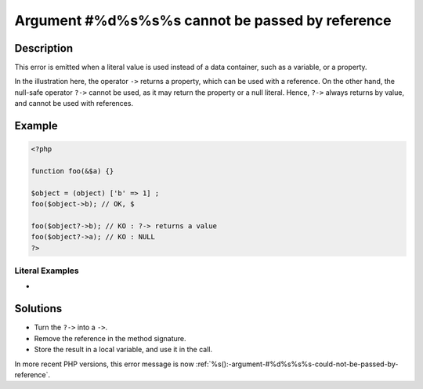 .. _%s():-argument-#%d%s%s%s-cannot-be-passed-by-reference:

Argument #%d%s%s%s cannot be passed by reference
------------------------------------------------
 
	.. meta::
		:description:
			Argument #%d%s%s%s cannot be passed by reference: This error is emitted when a literal value is used instead of a data container, such as a variable, or a property.

		:og:type: article
		:og:title: Argument #%d%s%s%s cannot be passed by reference
		:og:description: This error is emitted when a literal value is used instead of a data container, such as a variable, or a property
		:og:url: https://php-errors.readthedocs.io/en/latest/messages/%25s%28%29-argument-%23%25d%25s%25s%25s-cannot-be-passed-by-reference.html

Description
___________
 
This error is emitted when a literal value is used instead of a data container, such as a variable, or a property.

In the illustration here, the operator ``->`` returns a property, which can be used with a reference. On the other hand, the null-safe operator ``?->`` cannot be used, as it may return the property or a null literal. Hence, ``?->`` always returns by value, and cannot be used with references.


Example
_______

.. code-block:: php

   <?php
   
   function foo(&$a) {}
   
   $object = (object) ['b' => 1] ;
   foo($object->b); // OK, $
   
   foo($object?->b); // KO : ?-> returns a value
   foo($object?->a); // KO : NULL
   ?>


Literal Examples
****************
+ 

Solutions
_________

+ Turn the ``?->`` into a ``->``.
+ Remove the reference in the method signature.
+ Store the result in a local variable, and use it in the call.


In more recent PHP versions, this error message is now :ref:`%s():-argument-#%d%s%s%s-could-not-be-passed-by-reference`.
